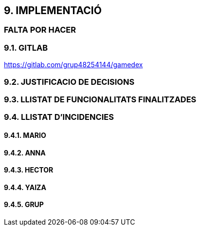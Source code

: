 :hardbreaks:
== [aqua]#9. IMPLEMENTACIÓ#
=== [red]#FALTA POR HACER#

=== [aqua]#9.1. GITLAB#
https://gitlab.com/grup48254144/gamedex

=== [aqua]#9.2. JUSTIFICACIO DE DECISIONS#

=== [aqua]#9.3. LLISTAT DE FUNCIONALITATS FINALITZADES#

=== [aqua]#9.4. LLISTAT D'INCIDENCIES#

==== [aqua]#9.4.1. MARIO#

==== [aqua]#9.4.2. ANNA#

==== [aqua]#9.4.3. HECTOR#

==== [aqua]#9.4.4. YAIZA#

==== [aqua]#9.4.5. GRUP#